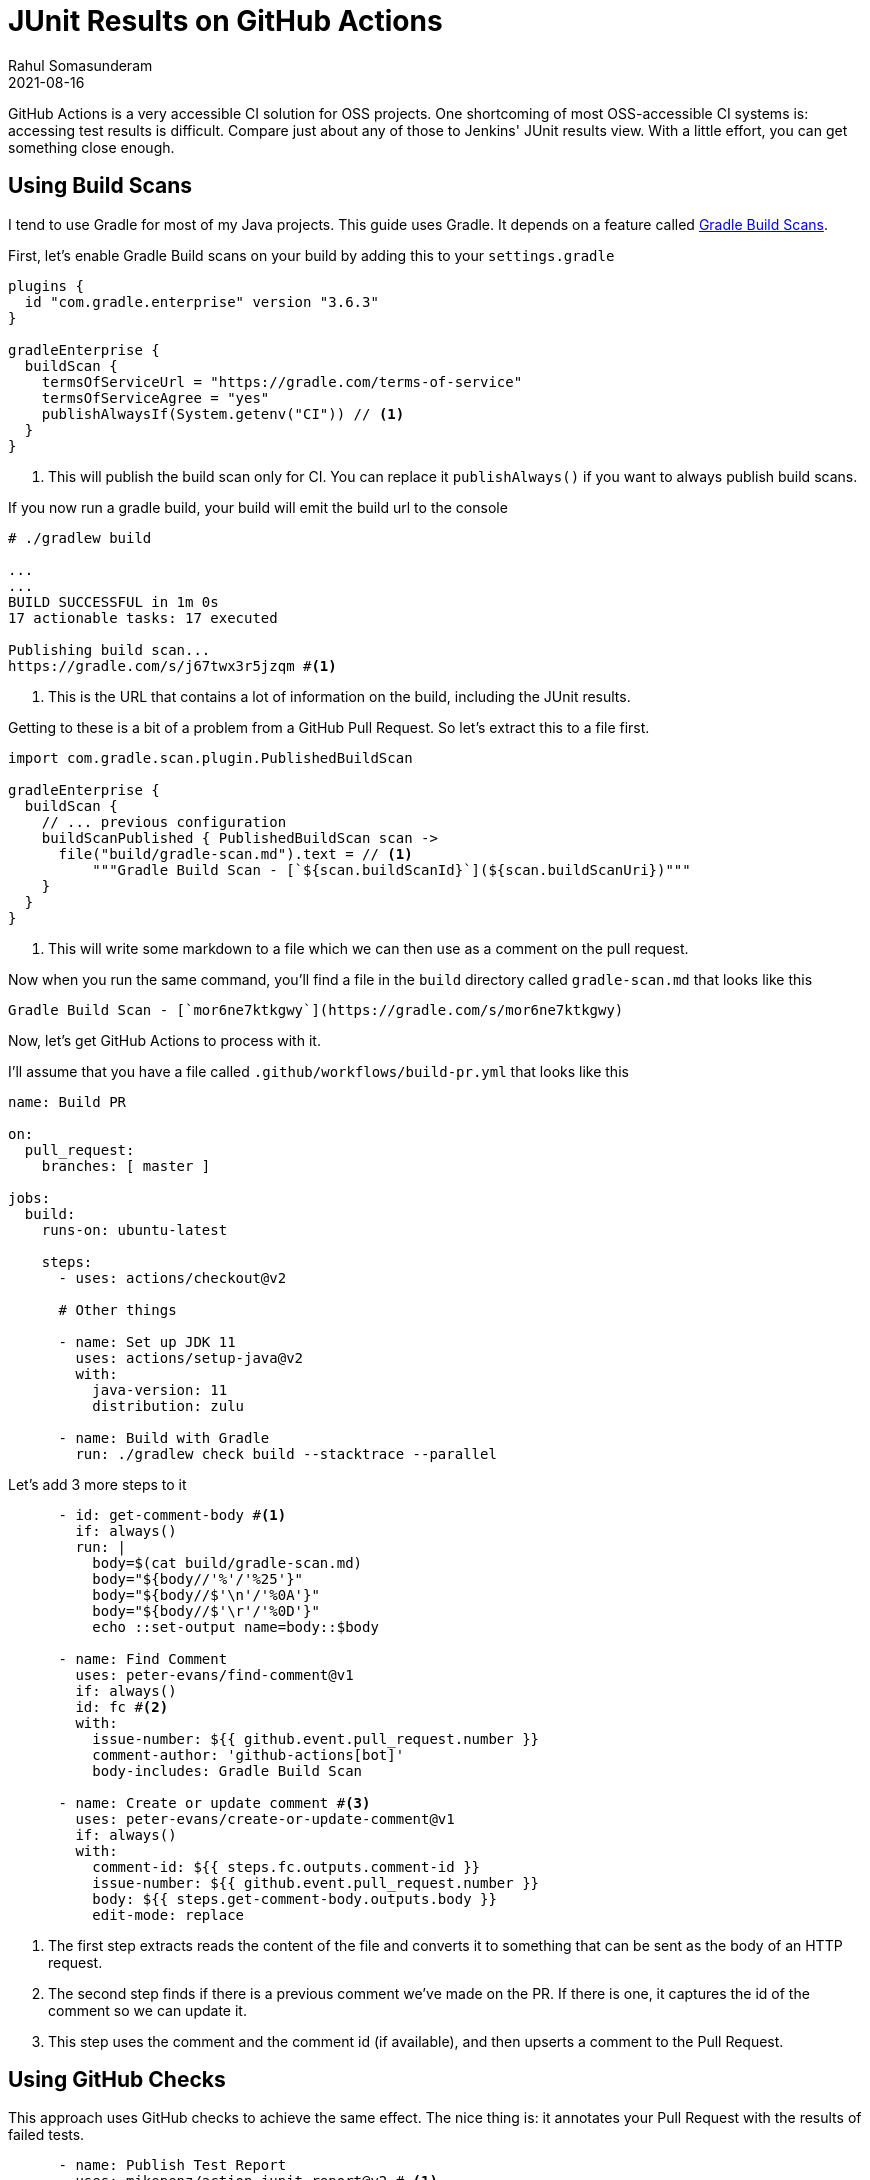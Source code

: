 = JUnit Results on GitHub Actions
Rahul Somasunderam
2021-08-16
:jbake-type: post
:jbake-status: published
:jbake-tags: gradle, github
:idprefix:
:icons: font

GitHub Actions is a very accessible CI solution for OSS projects.
One shortcoming of most OSS-accessible CI systems is: accessing test results is difficult.
Compare just about any of those to Jenkins' JUnit results view.
With a little effort, you can get something close enough.

== Using Build Scans

I tend to use Gradle for most of my Java projects.
This guide uses Gradle.
It depends on a feature called https://docs.gradle.com/enterprise/gradle-plugin/[Gradle Build Scans].

First, let's enable Gradle Build scans on your build by adding this to your `settings.gradle`

[source,groovy]
----
plugins {
  id "com.gradle.enterprise" version "3.6.3"
}

gradleEnterprise {
  buildScan {
    termsOfServiceUrl = "https://gradle.com/terms-of-service"
    termsOfServiceAgree = "yes"
    publishAlwaysIf(System.getenv("CI")) // <1>
  }
}
----

<1> This will publish the build scan only for CI. You can replace it `publishAlways()` if you want to always publish build scans.

If you now run a gradle build, your build will emit the build url to the console

[source,bash]
----
# ./gradlew build

...
...
BUILD SUCCESSFUL in 1m 0s
17 actionable tasks: 17 executed

Publishing build scan...
https://gradle.com/s/j67twx3r5jzqm #<1>
----

<1> This is the URL that contains a lot of information on the build, including the JUnit results.

Getting to these is a bit of a problem from a GitHub Pull Request.
So let's extract this to a file first.

[source,groovy]
----
import com.gradle.scan.plugin.PublishedBuildScan

gradleEnterprise {
  buildScan {
    // ... previous configuration
    buildScanPublished { PublishedBuildScan scan ->
      file("build/gradle-scan.md").text = // <1>
          """Gradle Build Scan - [`${scan.buildScanId}`](${scan.buildScanUri})"""
    }
  }
}
----

<1> This will write some markdown to a file which we can then use as a comment on the pull request.

Now when you run the same command, you'll find a file in the `build` directory called `gradle-scan.md` that looks like this

[source,markdown]
----
Gradle Build Scan - [`mor6ne7ktkgwy`](https://gradle.com/s/mor6ne7ktkgwy)
----

Now, let's get GitHub Actions to process with it.

I'll assume that you have a file called `.github/workflows/build-pr.yml` that looks like this

[source,yaml]
----
name: Build PR

on:
  pull_request:
    branches: [ master ]

jobs:
  build:
    runs-on: ubuntu-latest

    steps:
      - uses: actions/checkout@v2

      # Other things

      - name: Set up JDK 11
        uses: actions/setup-java@v2
        with:
          java-version: 11
          distribution: zulu

      - name: Build with Gradle
        run: ./gradlew check build --stacktrace --parallel
----

Let's add 3 more steps to it

[source,yaml]
----
      - id: get-comment-body #<1>
        if: always()
        run: |
          body=$(cat build/gradle-scan.md)
          body="${body//'%'/'%25'}"
          body="${body//$'\n'/'%0A'}"
          body="${body//$'\r'/'%0D'}"
          echo ::set-output name=body::$body

      - name: Find Comment
        uses: peter-evans/find-comment@v1
        if: always()
        id: fc #<2>
        with:
          issue-number: ${{ github.event.pull_request.number }}
          comment-author: 'github-actions[bot]'
          body-includes: Gradle Build Scan

      - name: Create or update comment #<3>
        uses: peter-evans/create-or-update-comment@v1
        if: always()
        with:
          comment-id: ${{ steps.fc.outputs.comment-id }}
          issue-number: ${{ github.event.pull_request.number }}
          body: ${{ steps.get-comment-body.outputs.body }}
          edit-mode: replace
----

<1> The first step extracts reads the content of the file and converts it to something that can be sent as the body of an HTTP request.

<2> The second step finds if there is a previous comment we've made on the PR. If there is one, it captures the id of the comment so we can update it.

<3> This step uses the comment and the comment id (if available), and then upserts a comment to the Pull Request.

== Using GitHub Checks

This approach uses GitHub checks to achieve the same effect.
The nice thing is: it annotates your Pull Request with the results of failed tests.

[source,yaml]
----
      - name: Publish Test Report
        uses: mikepenz/action-junit-report@v2 # <1>
        if: always()
        with:
          report_paths: '**/build/test-results/test/TEST-*.xml'
----

== Comparison

Using GitHub checks is nice - it puts things right in your Pull Request.
However, it doesn't give you access to all the information you expect to see from a JUnit report - STDOUT, STDERR and the stacktrace.

Gradle Build scans gives you access to that information.
You still have to navigate one site away to get that.

The good news is you can use both at the same time.